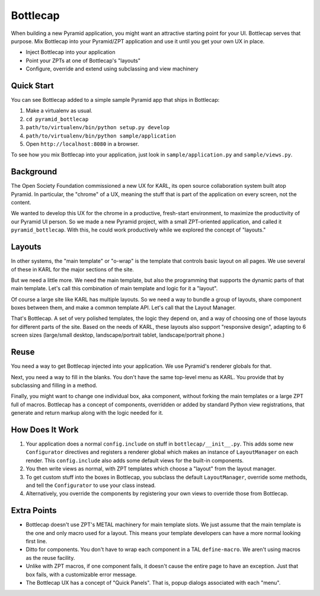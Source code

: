 =========
Bottlecap
=========

When building a new Pyramid application, you might want an attractive
starting point for your UI. Bottlecap serves that purpose. Mix
Bottlecap into your Pyramid/ZPT application and use it until you get
your own UX in place.

- Inject Bottlecap into your application

- Point your ZPTs at one of Bottlecap's "layouts"

- Configure, override and extend using subclassing and view machinery

Quick Start
===========

You can see Bottlecap added to a simple sample Pyramid app that ships
in Bottlecap:

#. Make a virtualenv as usual.

#. ``cd pyramid_bottlecap``

#. ``path/to/virtualenv/bin/python setup.py develop``

#. ``path/to/virtualenv/bin/python sample/application``

#. Open ``http://localhost:8080`` in a browser.

To see how you mix Bottlecap into your application,
just look in ``sample/application.py`` and ``sample/views.py``.

Background
==========

The Open Society Foundation commissioned a new UX for KARL,
its open source collaboration system built atop Pyramid. In particular,
the "chrome" of a UX, meaning the stuff that is part of the
application on every screen, not the content.

We wanted to develop this UX for the chrome in a productive,
fresh-start environment, to maximize the productivity of our Pyramid UI
person. So we made a new Pyramid project, with a small ZPT-oriented
application, and called it ``pyramid_bottlecap``. With this,
he could work productively while we explored the concept of "layouts."

Layouts
=======

In other systems, the "main template" or "o-wrap" is the template that
controls basic layout on all pages. We use several of these in KARL for
the major sections of the site.

But we need a little more. We need the main template, but also the
programming that supports the dynamic parts of that main template.
Let's call this combination of main template and logic for it a "layout".

Of course a large site like KARL has multiple layouts. So we need a way
to bundle a group of layouts, share component boxes between them,
and make a common template API. Let's call that the Layout Manager.

That's Bottlecap. A set of very polished templates,
the logic they depend on, and a way of choosing one of those layouts
for different parts of the site. Based on the needs of KARL,
these layouts also support "responsive design", adapting to 6 screen
sizes (large/small desktop, landscape/portrait tablet,
landscape/portrait phone.)

Reuse
=====

You need a way to get Bottlecap injected into your application. We use
Pyramid's renderer globals for that.

Next, you need a way to fill in the blanks. You don't have the same
top-level menu as KARL. You provide that by subclassing and filling in
a method.

Finally, you might want to change one individual box, aka component,
without forking the main templates or a large ZPT full of macros.
Bottlecap has a concept of components, overridden or added by standard
Python view registrations, that generate and return markup along with
the logic needed for it.

How Does It Work
================

#. Your application does a normal ``config.include`` on stuff in
   ``bottlecap/__init__.py``. This adds some new ``Configurator``
   directives and registers a renderer global which makes an instance of
   ``LayoutManager`` on each render. This ``config.include`` also adds
   some default views for the built-in components.

#. You then write views as normal, with ZPT templates which choose a
   "layout" from the layout manager.

#. To get custom stuff into the boxes in Bottlecap,
   you subclass the default ``LayoutManager``, override some methods,
   and tell the ``Configurator`` to use your class instead.

#. Alternatively, you override the components by registering your own
   views to override those from Bottlecap.

Extra Points
============

- Bottlecap doesn't use ZPT's METAL machinery for main template slots.
  We just assume that the main template is the one and only macro used
  for a layout. This means your template developers can have a more
  normal looking first line.

- Ditto for components. You don't have to wrap each component in a
  TAL ``define-macro``. We aren't using macros as the reuse facility.

- Unlike with ZPT macros, if one component fails, it doesn't cause the
  entire page to have an exception. Just that box fails,
  with a customizable error message.

- The Bottlecap UX has a concept of "Quick Panels". That is,
  popup dialogs associated with each "menu".
